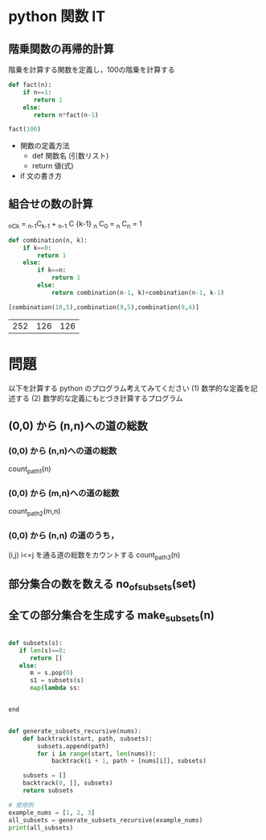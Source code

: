 #+startup: indent show2levels
#+title:
#+author masayuki

* python 関数 IT

** 階乗関数の再帰的計算

階乗を計算する関数を定義し，100の階乗を計算する

#+begin_src python :session *python* :result output
def fact(n):
    if n==1:
       return 1
    else:
       return n*fact(n-1)

fact(100)
#+end_src

#+RESULTS:
: 93326215443944152681699238856266700490715968264381621468592963895217599993229915608941463976156518286253697920827223758251185210916864000000000000000000000000

- 関数の定義方法
  - def 関数名 (引数リスト)
  - return 値(式)
    
- if 文の書き方


** 組合せの数の計算

_nC_k = _{n-1}C_{k-1} + _{n-1} C {k-1}
_n C_0 = _n C_n = 1

  #+begin_src python :session *python* :result output
def combination(n, k):
    if k==0:
        return 1
    else:
        if k==n:
            return 1
        else:
            return combination(n-1, k)+combination(n-1, k-1)

[combination(10,5),combination(9,5),combination(9,4)]

  #+end_src

  #+RESULTS:
  | 252 | 126 | 126 |


* 問題

以下を計算する python のプログラム考えてみてください
(1) 数学的な定義を記述する
(2) 数学的な定義にもとづき計算するプログラム

** (0,0) から (n,n)への道の総数

*** (0,0) から (n,n)への道の総数
count_path_1(n)



*** (0,0) から (m,n)への道の総数
count_path_2(m,n)

*** (0,0) から (n,n) の道のうち，
(i,j) i<=j を通る道の総数をカウントする
count_path_3(n) 


** 部分集合の数を数える no_of_subsets(set)

** 全ての部分集合を生成する make_subsets(n)

#+begin_src python  :session *python* :result output

def subsets(s):
   if len(s)==0:
      return []
   else:
      m = s.pop(0)
      s1 = subsets(s)
      map(lambda ss: 
      
      
end

#+end_src


#+begin_src python  :session *python* :result output

def generate_subsets_recursive(nums):
    def backtrack(start, path, subsets):
        subsets.append(path)
        for i in range(start, len(nums)):
            backtrack(i + 1, path + [nums[i]], subsets)

    subsets = []
    backtrack(0, [], subsets)
    return subsets

# 使用例
example_nums = [1, 2, 3]
all_subsets = generate_subsets_recursive(example_nums)
print(all_subsets)


#+end_src


